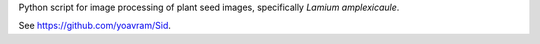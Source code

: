 Python script for image processing of plant seed images, specifically *Lamium amplexicaule*.

See https://github.com/yoavram/Sid.


